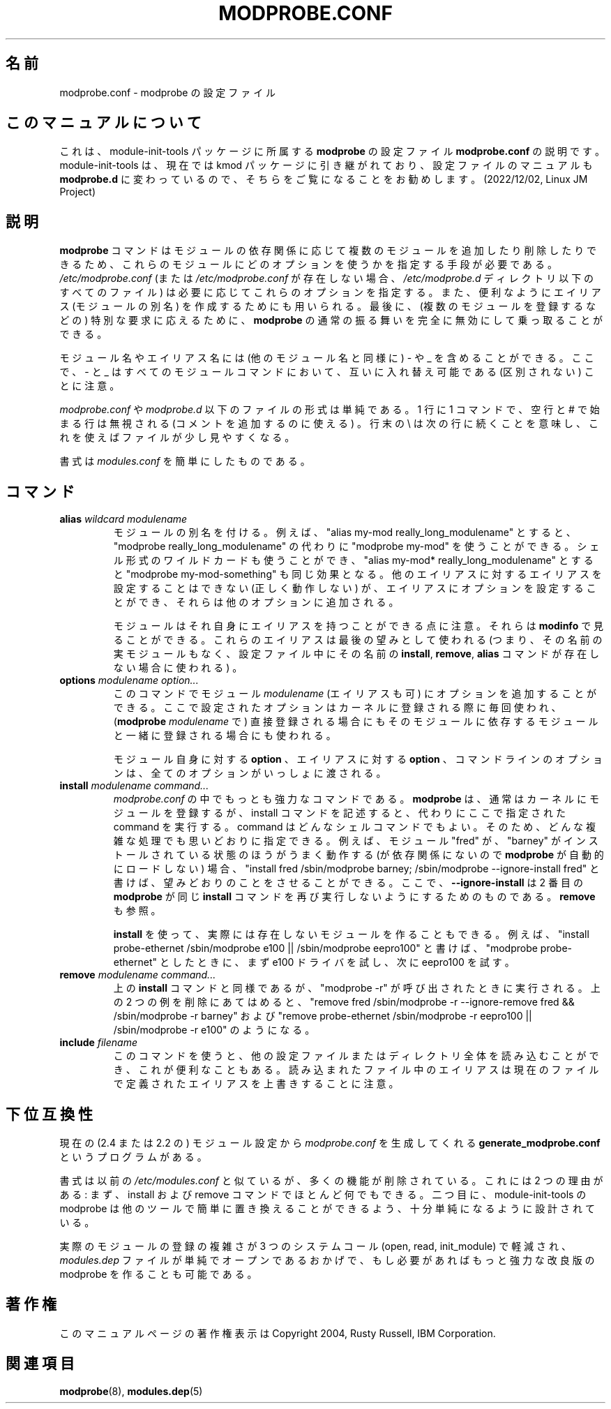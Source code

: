 .\" This manpage has been automatically generated by docbook2man 
.\" from a DocBook document.  This tool can be found at:
.\" <http://shell.ipoline.com/~elmert/comp/docbook2X/> 
.\" Please send any bug reports, improvements, comments, patches, 
.\" etc. to Steve Cheng <steve@ggi-project.org>.
.\"*******************************************************************
.\"
.\" This file was generated with po4a. Translate the source file.
.\"
.\"*******************************************************************
.\"
.\" Japanese Version Copyright (C) 2005 Suzuki Takashi
.\"         all rights reserved.
.\" Translated Sun Jul 10 22:56:20 JST 2005
.\"         by Suzuki Takashi <JM@linux.or.jp>.
.\"
.TH MODPROBE.CONF 5 "30 September 2004" "" ""

.SH 名前
modprobe.conf \- modprobe の設定ファイル
.SH このマニュアルについて
.PP
これは、module-init-tools パッケージに所属する \fBmodprobe\fP
の設定ファイル \fBmodprobe.conf\fP の説明です。module-init-tools
は、現在では kmod パッケージに引き継がれており、設定ファイルのマニュアルも
\fBmodprobe.d\fP に変わっているので、そちらをご覧になることをお勧めします。
(2022/12/02, Linux JM Project)
.SH 説明
.PP
\fBmodprobe\fP コマンドはモジュールの依存関係に応じて 複数のモジュールを追加したり削除したりできるため、
これらのモジュールにどのオプションを使うかを指定する手段が必要である。 \fI/etc/modprobe.conf\fP (または
\fI/etc/modprobe.conf\fP が存在しない場合、 \fI/etc/modprobe.d\fP ディレクトリ以下のすべてのファイル) は
必要に応じてこれらのオプションを指定する。 また、便利なようにエイリアス (モジュールの別名) を作成するためにも用いられる。 最後に、
(複数のモジュールを登録するなどの) 特別な要求に応えるために、 \fBmodprobe\fP の通常の振る舞いを完全に無効にして乗っ取ることができる。
.PP
モジュール名やエイリアス名には (他のモジュール名と同様に)  \- や _ を含めることができる。 ここで、 \- と _
はすべてのモジュールコマンドにおいて、 互いに入れ替え可能である (区別されない) ことに注意。
.PP
\fImodprobe.conf\fP や \fImodprobe.d\fP 以下のファイルの形式は単純である。 1 行に 1 コマンドで、 空行と #
で始まる行は無視される (コメントを追加するのに使える) 。 行末の \e は次の行に続くことを意味し、これを使えばファイルが少し見やすくなる。
.PP
書式は \fImodules.conf\fP を簡単にしたものである。
.SH コマンド
.TP 
\fBalias \fP\fIwildcard\fP\fB \fP\fImodulename\fP\fB \fP
モジュールの別名を付ける。 例えば、 "alias my\-mod really_long_modulename" とすると、 "modprobe
really_long_modulename" の代わりに "modprobe my\-mod" を使うことができる。
シェル形式のワイルドカードも使うことができ、 "alias my\-mod* really_long_modulename" とすると "modprobe
my\-mod\-something" も同じ効果となる。 他のエイリアスに対するエイリアスを設定することはできない (正しく動作しない) が、
エイリアスにオプションを設定することができ、 それらは他のオプションに追加される。

モジュールはそれ自身にエイリアスを持つことができる点に注意。 それらは \fBmodinfo\fP で見ることができる。
これらのエイリアスは最後の望みとして使われる (つまり、その名前の実モジュールもなく、設定ファイル中に その名前の \fBinstall\fP,
\fBremove\fP, \fBalias\fP コマンドが 存在しない場合に使われる) 。
.TP 
\fBoptions \fP\fImodulename\fP\fB \fP\fIoption...\fP\fB \fP
このコマンドで モジュール \fImodulename\fP (エイリアスも可) に オプションを追加することができる。 ここで設定されたオプションは
カーネルに登録される際に毎回使われ、 (\fBmodprobe\fP \fImodulename\fP で) 直接登録される場合にも
そのモジュールに依存するモジュールと一緒に登録される場合にも 使われる。

モジュール自身に対する \fBoption\fP 、 エイリアスに対する \fBoption\fP 、 コマンドラインのオプションは、
全てのオプションがいっしょに渡される。
.TP 
\fBinstall \fP\fImodulename\fP\fB \fP\fIcommand...\fP\fB \fP
\fImodprobe.conf\fP の中でもっとも強力なコマンドである。 \fBmodprobe\fP は、 通常はカーネルにモジュールを登録するが、
install コマンドを記述すると、 代わりにここで指定された command を実行する。 command はどんなシェルコマンドでもよい。
そのため、どんな複雑な処理でも思いどおりに指定できる。 例えば、モジュール "fred" が、 "barney" がインストールされている状態のほうが
うまく動作する (が依存関係にないので \fBmodprobe\fP が自動的にロードしない) 場合、 "install fred
/sbin/modprobe barney; /sbin/modprobe \-\-ignore\-install fred" と書けば、
望みどおりのことをさせることができる。 ここで、 \fB\-\-ignore\-install\fP は 2 番目の \fBmodprobe\fP が同じ
\fBinstall\fP コマンドを 再び実行しないようにするためのものである。 \fBremove\fP も参照。

\fBinstall\fP を使って、 実際には存在しないモジュールを作ることもできる。 例えば、 "install probe\-ethernet
/sbin/modprobe e100 || /sbin/modprobe eepro100" と書けば、 "modprobe
probe\-ethernet" としたときに、 まず e100 ドライバを試し、次に eepro100 を試す。
.TP 
\fBremove \fP\fImodulename\fP\fB \fP\fIcommand...\fP\fB \fP
上の \fBinstall\fP コマンドと同様であるが、 "modprobe \-r" が呼び出されたときに実行される。 上の 2
つの例を削除にあてはめると、 "remove fred /sbin/modprobe \-r \-\-ignore\-remove fred &&
/sbin/modprobe \-r barney" および "remove probe\-ethernet /sbin/modprobe \-r
eepro100 || /sbin/modprobe \-r e100" のようになる。
.TP 
\fBinclude \fP\fIfilename\fP\fB \fP
このコマンドを使うと、 他の設定ファイルまたはディレクトリ全体を読み込むことができ、 これが便利なこともある。 読み込まれたファイル中のエイリアスは
現在のファイルで定義されたエイリアスを上書きすることに注意。
.SH 下位互換性
.PP
現在の (2.4 または 2.2 の) モジュール設定から \fImodprobe.conf\fP を生成してくれる
\fBgenerate_modprobe.conf\fP というプログラムがある。
.PP
書式は以前の \fI/etc/modules.conf\fP と似ているが、 多くの機能が削除されている。 これには 2 つの理由がある: まず、
install および remove コマンドでほとんど何でもできる。 二つ目に、 module\-init\-tools の modprobe は
他のツールで簡単に置き換えることができるよう、 十分単純になるように設計されている。
.PP
実際のモジュールの登録の複雑さが 3 つのシステムコール (open, read, init_module) で軽減され、 \fImodules.dep\fP
ファイルが単純でオープンであるおかげで、 もし必要があればもっと強力な改良版の modprobe を作ることも可能である。
.SH 著作権
.PP
このマニュアルページの著作権表示は Copyright 2004, Rusty Russell, IBM Corporation.
.SH 関連項目
.PP
\fBmodprobe\fP(8), \fBmodules.dep\fP(5)
